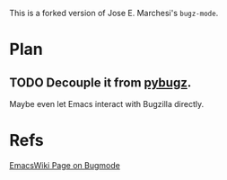 This is a forked version of Jose E. Marchesi's =bugz-mode=.

* Plan

** TODO Decouple it from [[https://github.com/williamh/pybugz][pybugz]].

Maybe even let Emacs interact with Bugzilla directly.

* Refs
[[http://www.emacswiki.org/emacs/BugzMode][EmacsWiki Page on Bugmode]]
